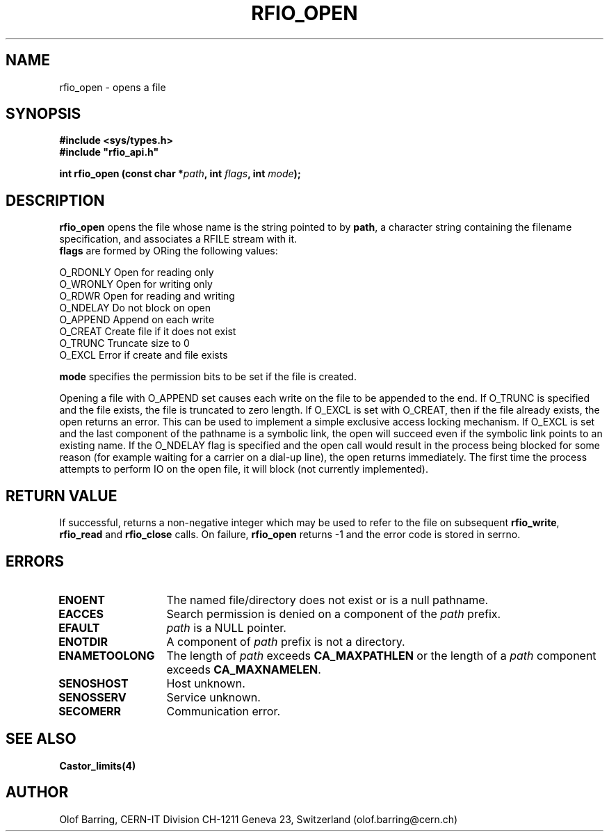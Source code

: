.\"
.\" $Id: rfio_open.man,v 1.6 2001/05/30 13:44:34 baud Exp $
.\"
.\" @(#)$RCSfile: rfio_open.man,v $ $Revision: 1.6 $ $Date: 2001/05/30 13:44:34 $ CERN IT-PDP/DM Jean-Philippe Baud
.\" Copyright (C) 1999-2001 by CERN/IT/PDP/DM
.\" All rights reserved
.\"
.TH RFIO_OPEN 3 "$Date: 2001/05/30 13:44:34 $" CASTOR "Rfio Library Functions"
.SH NAME
rfio_open \- opens a file
.SH SYNOPSIS
.B #include <sys/types.h>
.br
\fB#include "rfio_api.h"\fR
.sp
.BI "int rfio_open (const char *" path ", int " flags ", int " mode ");"
.SH DESCRIPTION
.B rfio_open
opens the file whose name is the string pointed to by
.BR path ,
a character string containing the filename specification, and associates a RFILE stream with it.
.br
.BI flags
are formed by ORing the following values:
.ft CW
.nf
.sp
        O_RDONLY        Open for reading only
        O_WRONLY        Open for writing only
        O_RDWR          Open for reading and writing
        O_NDELAY        Do not block on open
        O_APPEND        Append on each write
        O_CREAT         Create file if it does not exist
        O_TRUNC         Truncate size to 0
        O_EXCL          Error if create and file exists
.ft
.LP
.fi

.br
.BI mode
specifies the permission bits to be set if the file is created.
.P
Opening a file with O_APPEND set causes each write on the file to be appended to the end.  If O_TRUNC is specified and the file exists, the file is truncated to zero length.  If O_EXCL is set with O_CREAT, then if the file already exists, the open returns an error.  This can be used to implement a simple exclusive access locking mechanism.  If O_EXCL is set and the last component of the pathname is a symbolic link, the open will succeed even if the symbolic link points to an existing name.  If the O_NDELAY flag is specified and the open call would result in the process being blocked for some reason (for example waiting for a carrier on a dial-up line), the open returns immediately. The first time the process attempts to perform \IO\ on the open file, it will block (not currently implemented).

.SH RETURN VALUE
If successful, returns a non-negative integer which may be used to refer to the
file on subsequent \fBrfio_write\fP, \fBrfio_read\fP and \fBrfio_close\fP calls.
On failure, \fBrfio_open\fP returns -1 and the error code is stored in serrno.

.SH ERRORS
.TP 1.3i
.B ENOENT
The named file/directory does not exist or is a null pathname.
.TP
.B EACCES
Search permission is denied on a component of the
.I path
prefix.
.TP
.B EFAULT
.I path
is a NULL pointer.
.TP
.B ENOTDIR
A component of
.I path
prefix is not a directory.
.TP
.B ENAMETOOLONG
The length of
.I path
exceeds
.B CA_MAXPATHLEN
or the length of a
.I path
component exceeds
.BR CA_MAXNAMELEN .
.TP
.B SENOSHOST
Host unknown.
.TP
.B SENOSSERV
Service unknown.
.TP
.B SECOMERR
Communication error.
.SH SEE ALSO
.BR Castor_limits(4)
.SH AUTHOR
Olof Barring, CERN-IT Division CH-1211 Geneva 23, Switzerland
(olof.barring@cern.ch)
